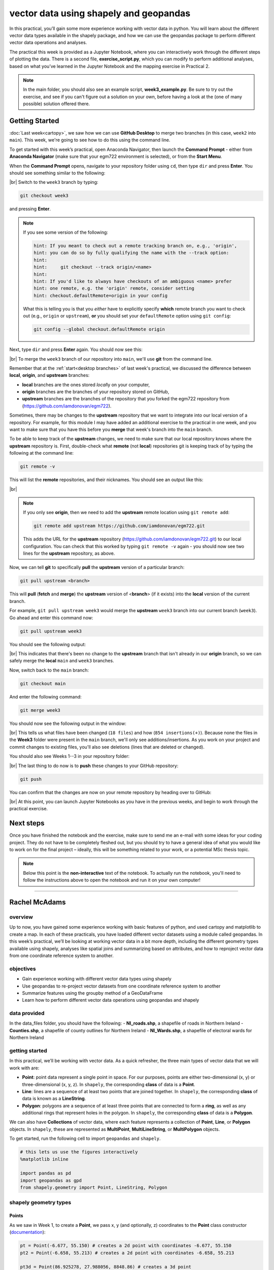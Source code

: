 vector data using shapely and geopandas
=========================================

In this practical, you’ll gain some more experience working with vector data in python. You will learn about the different vector
data types available in the shapely package, and how we can use the geopandas package to perform different vector data
operations and analyses.

The practical this week is provided as a Jupyter Notebook, where you can interactively work through the different steps of
plotting the data. There is a second file, **exercise_script.py**, which you can modify to perform additional analyses, based on what
you’ve learned in the Jupyter Notebook and the mapping exercise in Practical 2.

.. note::

    In the main folder, you should also see an example script, **week3_example.py**. Be sure to try out the exercise, and see
    if you can't figure out a solution on your own, before having a look at the (one of many possible) solution offered there.

Getting Started
---------------

:doc:`Last week<cartopy>`, we saw how we can use **GitHub Desktop** to merge two branches (in this case, ``week2`` into ``main``).
This week, we're going to see how to do this using the command line.

To get started with this week’s practical, open Anaconda Navigator, then launch the **Command Prompt** - either from 
**Anaconda Navigator** (make sure that your egm722 environment is selected), or from the **Start Menu**.

When the **Command Prompt** opens, navigate to your repository folder using ``cd``, then type ``dir`` and press **Enter**. 
You should see something similar to the following:

.. image:: ../../../img/egm722/week3/main_dir.png
    :width: 600
    :align: center
    :alt: the dir of the main branch

|br| Switch to the ``week3`` branch by typing:

.. code-block:: text

     git checkout week3

and pressing **Enter**. 

.. note::

    If you see some version of the following:
    
    .. code-block:: text

        hint: If you meant to check out a remote tracking branch on, e.g., 'origin',
        hint: you can do so by fully qualifying the name with the --track option:
        hint:
        hint:     git checkout --track origin/<name>
        hint:
        hint: If you'd like to always have checkouts of an ambiguous <name> prefer
        hint: one remote, e.g. the 'origin' remote, consider setting
        hint: checkout.defaultRemote=origin in your config

    What this is telling you is that you *either* have to explicitly specify **which** remote branch
    you want to check out (e.g., ``origin`` or ``upstream``), **or** you should set your 
    ``defaultRemote`` option using ``git config``:

    .. code-block:: text

        git config --global checkout.defaultRemote origin

Next, type ``dir`` and press **Enter** again. You should now see this:

.. image:: ../../../img/egm722/week3/week3_dir.png
    :width: 600
    :align: center
    :alt: the dir of the week3 branch

|br| To merge the ``week3`` branch of our repository into ``main``, we'll use **git** from the command line.

Remember that at the :ref:`start<desktop branches>` of last week's practical, we discussed the difference between
**local**, **origin**, and **upstream** branches: 

- **local** branches are the ones stored *local*\ ly on your computer,
- **origin** branches are the branches of your repository stored on GitHub,
- **upstream** branches are the branches of the repository that you forked the egm722 repository from
  (https://github.com/iamdonovan/egm722).

Sometimes, there may be changes to the **upstream** repository that we want to integrate into our local version of a
repository. For example, for this module I may have added an additional exercise to the practical in one week, and you
want to make sure that you have this before you **merge** that week's branch into the ``main`` branch.

To be able to keep track of the **upstream** changes, we need to make sure that our local repository knows where the
**upstream** repository is. First, double-check what **remote** (not **local**) repositories git is keeping track of
by typing the following at the command line:

.. code-block:: text

    git remote -v

This will list the **remote** repositories, and their nicknames. You should see an output like this:

.. image:: ../../../img/egm722/week3/remote_v.png
    :width: 600
    :align: center
    :alt: the remote repositories for this repository

|br|

.. note::

    If you only see **origin**, then we need to add the **upstream** remote location using ``git remote add``:

    .. code-block:: text

        git remote add upstream https://github.com/iamdonovan/egm722.git

    This adds the URL for the **upstream** repository (https://github.com/iamdonovan/egm722.git) to our local
    configuration. You can check that this worked by typing ``git remote -v`` again - you should now see two lines
    for the **upstream** repository, as above.

Now, we can tell **git** to specifically **pull** the **upstream** version of a particular branch:

.. code-block:: text

    git pull upstream <branch>

This will **pull** (**fetch** and **merge**) the **upstream** version of <**branch**> (if it exists) into the **local**
version of the current branch.

For example, ``git pull upstream week3`` would merge the **upstream** ``week3`` branch into our current branch (``week3``).
Go ahead and enter this command now:

.. code-block:: text

    git pull upstream week3

You should see the following output:

.. image:: ../../../img/egm722/week3/pull_upstream.png
    :width: 600
    :align: center
    :alt: pulling the upstream changes into the current branch

|br| This indicates that there's been no change to the **upstream** branch that isn't already in our **origin** branch,
so we can safely merge the **local** ``main`` and ``week3`` branches.

Now, switch back to the ``main`` branch:

.. code-block:: text

    git checkout main

And enter the following command:

.. code-block:: text

    git merge week3

You should now see the following output in the window:

.. image:: ../../../img/egm722/week3/updates.png
    :width: 600
    :align: center
    :alt: the updates displayed after merging week3 into main

|br| This tells us what files have been changed (``18 files``) and how (``854 insertions(+)``). Because none the files
in the **Week3** folder were present in the ``main`` branch, we'll only see additions/insertions. As you work on your
project and commit changes to existing files, you'll also see deletions (lines that are deleted or changed).

You should also see Weeks 1--3 in your repository folder:

.. image:: ../../../img/egm722/week3/merged_week3.png
    :width: 600
    :align: center
    :alt: the repository folder after merging week3 into main

|br| The last thing to do now is to **push** these changes to your GitHub repository:

.. code-block:: text

    git push

You can confirm that the changes are now on your remote repository by heading over to GitHub:

.. image:: ../../../img/egm722/week3/week3_remote.png
    :width: 720
    :align: center
    :alt: the github repository, with the merged changes updated

|br| At this point, you can launch Jupyter Notebooks as you have in the previous weeks, and begin to work through the
practical exercise.

Next steps
----------

Once you have finished the notebook and the exercise, make sure to send me an e-mail with some ideas for your coding
project. They do not have to be completely fleshed out, but you should try to have a general idea of what you would
like to work on for the final project – ideally, this will be something related to your work, or a potential MSc thesis
topic.

.. note::
    
    Below this point is the **non-interactive** text of the notebook. To actually run the notebook, you'll need to
    follow the instructions above to open the notebook and run it on your own computer!

....

Rachel McAdams
----------------

overview
^^^^^^^^^

Up to now, you have gained some experience working with basic features
of python, and used cartopy and matplotlib to create a map. In each of
these practicals, you have loaded different vector datasets using a
module called geopandas. In this week’s practical, we’ll be looking at
working vector data in a bit more depth, including the different
geometry types available using shapely, analyses like spatial joins and
summarizing based on attributes, and how to reproject vector data from
one coordinate reference system to another.

objectives
^^^^^^^^^^^

-  Gain experience working with different vector data types using
   shapely
-  Use geopandas to re-project vector datasets from one coordinate
   reference system to another
-  Summarize features using the groupby method of a GeoDataFrame
-  Learn how to perform different vector data operations using geopandas
   and shapely

data provided
^^^^^^^^^^^^^^

In the data_files folder, you should have the following: -
**NI_roads.shp**, a shapefile of roads in Northern Ireland -
**Counties.shp**, a shapefile of county outlines for Northern Ireland -
**NI_Wards.shp**, a shapefile of electoral wards for Northern Ireland

getting started
^^^^^^^^^^^^^^^^

In this practical, we’ll be working with vector data. As a quick
refresher, the three main types of vector data that we will work with
are:

-  **Point**: point data represent a single point in space. For our
   purposes, points are either two-dimensional (x, y) or
   three-dimensional (x, y, z). In ``shapely``, the corresponding
   **class** of data is a **Point**.
-  **Line**: lines are a sequence of at least two points that are joined
   together. In ``shapely``, the corresponding **class** of data is
   known as a **LineString**.
-  **Polygon**: polygons are a sequence of at least three points that
   are connected to form a **ring**, as well as any additional rings
   that represent holes in the polygon. In ``shapely``, the
   corresponding **class** of data is a **Polygon**.

We can also have **Collections** of vector data, where each feature
represents a collection of **Point**, **Line**, or **Polygon** objects.
In ``shapely``, these are represented as **MultiPoint**,
**MultiLineString**, or **MultiPolygon** objects.

To get started, run the following cell to import ``geopandas`` and
``shapely``.

.. code:: ipython3

    # this lets us use the figures interactively
    %matplotlib inline

    import pandas as pd
    import geopandas as gpd
    from shapely.geometry import Point, LineString, Polygon

shapely geometry types
^^^^^^^^^^^^^^^^^^^^^^^

Points
~~~~~~

As we saw in Week 1, to create a **Point**, we pass x, y (and
optionally, z) coordinates to the **Point** class constructor
(`documentation <https://shapely.readthedocs.io/en/stable/reference/shapely.Point.html>`__):

.. code:: ipython3

    pt = Point(-6.677, 55.150) # creates a 2d point with coordinates -6.677, 55.150
    pt2 = Point(-6.658, 55.213) # creates a 2d point with coordinates -6.658, 55.213

    pt3d = Point(86.925278, 27.988056, 8848.86) # creates a 3d point

    print(pt) # print a well-known text (WKT) representation of the Point object

The last line, ``print(pt)``, prints a
`well-known-text <https://en.wikipedia.org/wiki/Well-known_text_representation_of_geometry>`__
(WKT) representation of the **Point** object. WKT is a standard
representation of vector geometry objects - most ``python`` libraries
and GIS softwares are able to read and/or translate WKT into other
formats, such as ESRI Shapefiles, GeoJSON, etc.

Remember that in python, we can find the attributes and methods for an
object by looking up the documentation (for shapely, this can be found
`here <https://shapely.readthedocs.io/en/stable/manual.html>`__), or
using the built-in function ``dir()``. To find out more about a
particular function, we can use the built-in function ``help()`` (or, in
jupyter notebooks/ipython, the ``?`` operator).

As an example, let’s use the built-in function ``dir()`` to look at the
methods and attributes associated with the **Point** class:

.. code:: ipython3

    dir(pt) # show the attributes and methods associated with the pt object

Here, in addition to the **speciall** or **magic** methods (denoted with
two underscores, \_\_, at the beginning and end of the method name),
there are a number of methods that we might find useful, including
``.distance()``.

To see what this method does, we can use ``help(Point.distance)``:

.. code:: ipython3

    help(pt.distance)

So, ``.distance()`` provides the distance from the **Point** object to
some other geometry. Because ``shapely`` does not directly deal with
coordinate systems, this distance is **unitless**. This means that **we
have to make sure that the two objects have the same reference system -
if we do not, the distance returned will not make sense.** Don’t worry,
we will cover working with coordinate reference systems later on in this
exercise.

Use the cell below, along with the output of dir(pt) above, to work out
how we can access the x, y coordinates of a Point object. Can you see
more than one way to do this? If so, are there differences between them?

.. code:: ipython3

    # write your method to access the x,y coordinates of pt here

One of the common operations we might want to do with a **Point** object
is to create a **buffer** around the point. In the list of associated
methods and attributes of Point objects above, you should see there is a
method called ``.buffer()``.

A look at the help for this method:

.. code:: ipython3

    help(pt.buffer) # show the help for pt.buffer

shows that ``buffer`` takes a **positional parameter** of *distance*, as
well as a number of **keyword parameters** that determine how the buffer
operation is done. Remember that the buffer distance will be in the same
coordinate system as our point - ``shapely`` does not, by itself, do any
conversion between coordinate systems or units.

Note that the object returned by buffer is a **Polygon**, rather than a
point - this makes sense, as the buffer is a two-dimensional surface
around the point location:

.. code:: ipython3

    pt_buffer = pt.buffer(0.001) # buffer the point by 0.001 in the same coordinates
    print(type(pt_buffer)) # show the type of the buffer

LineStrings
~~~~~~~~~~~

Instead of using a single x, y coordinate pair, a **LineString** object
(`documentation <https://shapely.readthedocs.io/en/stable/reference/shapely.LineString.html>`__)
takes either a list of **Point** objects, or a list of coordinate
**tuples**:

.. code:: ipython3

    line1 = LineString([pt, pt2]) # method one of creating a LineString, using a list of Point objects
    line2 = LineString([(-6.677, 55.150), (-6.658, 55.213)]) # method two, using a list of coordinate tuples

    print(line1) # show the first line
    print(line2) # show the second line

As we can see from the output above, these two **LineString**\ s have
the same coordinates. We can also use the ``.equals()`` method to check
that the two objects are the same geometry:

.. code:: ipython3

    line1.equals(line2) # check to see if these are the same geometry

The coordinates of a **LineString** are stored as a **tuple** in an
attribute called **xy**. The **tuple** has two items representing the X
and Y coordinate values. If we want the x and y coordinates as separate
variables, we can access them using their respective indices:

.. code:: python

   In [4]: x = line1.xy[0]
   In [5]: y = line1.xy[1]

We can also combine this using **tuple assignment**, or **unpacking**,
which assigns values from a **tuple** on the right-hand side of the
assignment to a comma-separated grouping of variables on the left-hand
side:

.. code:: ipython3

    x, y = line1.xy

    print(x)
    print(y)

**LineString** objects have a number of the same methods that **Point**
objects do, including ``.buffer()`` and ``.distance()``.

**LineString** objects also have a ``.length`` attribute (just like with
``.distance()``, it is **unitless**):

.. code:: ipython3

    print(line1.length)

**LineString** objects have a ``.centroid`` attribute, corresponding to
the midpoint of the **LineString**:

.. code:: ipython3

    center = line1.centroid # get the midpoint of the line
    print(center)

The last two methods of **LineString** objects that we will explore for
now are ``.project()`` and ``.interpolate()``:

.. code:: ipython3

    help(line1.project)

So ``.project()`` returns the distance along the **LineString** that
comes closest to the **Point** (or other geometry object).

``.interpolate()``, on the other hand, does something a bit different:

.. code:: ipython3

    help(line1.interpolate)

it returns the point along the line at a specified distance; the
distance can be in the units of the **LineString**\ ’s coordinates
(``normalized=False``), or it can be as a fraction of the total length
of the **LineString** (``normalized=True``).

.. code:: ipython3

    line1.project(center) / line1.length # check to see how far along the line our centerpoint is

    print(center) # print the WKT representation of the center point
    print(line1.interpolate(0.5, normalized=True)) # print the WKT representation of the point 50% along the line

Polygons
~~~~~~~~

The last basic geometry type we will look at in this practical are
**Polygon** objects. Similar to **LineString** objects, we can construct
a **Polygon** object
(`documentation <https://shapely.readthedocs.io/en/stable/reference/shapely.Polygon.html>`__)
using a list of coordinate pairs, or a list of **Point** objects:

.. code:: ipython3

    poly1 = Polygon([(-6.677, 55.150), (-6.658, 55.213), (-6.722, 55.189)])
    poly2 = Polygon([pt, pt2, Point(-6.722, 55.189)])

    print(poly1) # print a wkt representation of the polygon
    print(poly2)

and, just like we saw with **LineString** objects, we can use
``.equals()`` to check that these two geometries are the same:

.. code:: ipython3

    poly1.equals(poly2)

Note that even though we only passed three **Point** objects (or
coordinate pairs) to the **Polygon** constructor, the **Polygon** has
four vertices, with the first and last vertex being the same - this is
because the **Polygon** exterior is *closed*.

Note also the double parentheses - this is because a **Polygon**
potentially has two sets of coordinates - the *Shell*, or *exterior*,
and *holes*, or *interiors*. To create a **Polygon** with a hole in it,
we can pass a list of coordinates that describe the ``shell``, and a
second that describes the ``holes``:

.. code:: ipython3

    polygon_with_hole = Polygon(shell=[(-6.677, 55.150), (-6.658, 55.213), (-6.722, 55.189)],
                                holes=[[(-6.684, 55.168), (-6.704, 55.187), (-6.672, 55.196)]]) # note the double brackets

    print(polygon_with_hole)

Note the double brackets in the ``holes`` keyword argument:

.. code:: python

   holes=[[(-6.684, 55.168), (-6.704, 55.187), (-6.672, 55.196)]]

This is necessary, because ``holes`` is expecting a sequence of
coordinate sequences - effectively, a list of **Polygon** shells.

Accessing the coordinates of a **Polygon** object is a little more
complicated than it is for **Point** and **LineString** objects - this
is because **Polygon** objects have two sets of coordinates, the
``.exterior`` (*shell*) and ``.interiors`` (*holes*).

But, the ``.exterior`` attribute of the **Polygon** is just a
**LinearRing** (a special case of **LineString** where the first and
last coordinates are the same), and the ``.interiors`` attribute is an
**InteriorRingSequence** (basically, a collection of **LinearRing**\ s
that have to obey `additional
rules <https://shapely.readthedocs.io/en/stable/manual.html#polygons>`__):

.. code:: ipython3

    print(polygon_with_hole.exterior) # this is a single LinearRing
    for lr in polygon_with_hole.interiors: # this is potentially multiple LinearRing objects
        print(lr)

**Polygon** objects have nonzero ``.area`` and non-zero ``.length``
(perimeter) attributes - as with the equivalent attributes for **Point**
and **LineString** objects, these are *unitless*.

**Polygon** objects also have a ``.centroid`` (center), and we can bound
the geometry using *either* the minimum bounding box parallel to the
coordinate axes (the ``.envelope`` attribute), or a rotated minimum
bounding box (the ``.minimum_rotated_rectangle`` attribute):

.. code:: ipython3

    print('perimeter: ', poly1.length) # print the perimeter
    print('area: ', poly1.area) # print the area
    print('centroid: ', poly1.centroid) # get the centerpoint of the rectangle
    print('bounding coordinates: ', poly1.bounds) # get the minimum x, minimum y, maximum x, maximum y coordinates
    print('bounding box: ', poly1.envelope) # get the minimum bounding rectangle of the polygon, parallel to the coordinate axes
    print('rotated bounding box: ', poly1.minimum_rotated_rectangle) # get the smallest possible rectangle that covers the polygon

There are a number of additional methods that we will cover more as we
continue through the practicals - for now, this should be enough to give
an idea for how these geometry objects work.

interactions between geometry objects
^^^^^^^^^^^^^^^^^^^^^^^^^^^^^^^^^^^^^^

``shapely`` also provides a number of methods that we can use to check
the spatial relationship between different objects. For example, the
following code shows how we can use the ``.contains()`` method
(`documentation <https://shapely.readthedocs.io/en/stable/manual.html#object.contains>`__)
of a shapely geometry object to see whether another geometry object is
located fully within the object:

.. code:: ipython3

    poly = Polygon([(0, 0), (2, 0), (2, 3), (0, 3)])
    pt1 = Point(0, -0.1)
    pt2 = Point(1, 1)

    print(poly.contains(pt1)) # should return False, because pt1 is not within the polygon
    print(poly.contains(pt2)) # should return True, because pt2 is within the polygon

We can also check to see whether two geometry objects intersect each
other using the ``.intersects()`` method
(`documentation <https://shapely.readthedocs.io/en/stable/manual.html#object.intersects>`__):

.. code:: ipython3

    line1 = LineString([(0, 0), (1, 1)])
    line2 = LineString([(0, 1), (1, 0)])

    print(line1.intersects(line2)) # intersects() returns True if the geometries touch/intersect/overlap, False otherwise

To actually get the intersection of the two geometries, we use the
``.intersection()`` method, which returns the geometry of the
intersection (whether this is a **Point**, a **LineString**, a
**Polygon**, or a mixed collection of geometries depends on the
geometries and how they intersect):

.. code:: ipython3

    line1 = LineString([(0, 0), (1, 1)])
    line2 = LineString([(0, 1), (1, 0)])
    poly = Polygon([(0, 0), (2, 0), (2, 3), (0, 3)])

    print(line1.intersection(line2)) # if the lines intersect, this will be the Point(s) of intersection
    print(line1.intersection(poly)) # if the line intersects a polygon, the result may be a line or a point

There are a number of other methods provided by ``shapely`` that we can
use to determine the relationship between geometry objects, including
``touches``, ``within``, and ``overlaps``. Be sure to have a look at the
full list from the `shapely user
manual <https://shapely.readthedocs.io/en/stable/manual.html>`__ to see
the rest.

geopandas GeoDataFrames
^^^^^^^^^^^^^^^^^^^^^^^^

We have used ``geopandas`` in the previous two practicals to read
provided shapefiles and work with the data they contain - in Practical
1, we translated a comma-separated variable (CSV) file into a shapefile,
and in Practical 2, we read shapefile data and plotted it on a map using
``cartopy``.

This week, we will extend this introduction to look at how we can use
``geopandas`` to do various GIS analyses, such as spatial joins and
clipping operations, as well as projecting from one coordinate reference
system to another.

To begin, we’ll load the **NI_roads** dataset from the data_files folder
and use ``.head()``
(`documentation <https://pandas.pydata.org/pandas-docs/stable/reference/api/pandas.DataFrame.head.html>`__)
to show the first 5 rows of the **GeoDataFrame**:

.. code:: ipython3

    roads = gpd.read_file('data_files/NI_roads.shp')

    roads.head() # show the first five rows of the table

So this dataset has three columns: **SURVEY**, **Road_class**, and
**geometry**.

Note that each of the geometries is a **LineString** object, which means
that we are working with line geometries. Hopefully, given that the data
are supposed to represent roads, this makes sense.

coordinate reference systems using PROJ
~~~~~~~~~~~~~~~~~~~~~~~~~~~~~~~~~~~~~~~

To start with, let’s see if we can figure out how many kilometers of
motorway are represented in the dataset - i.e., the sum of the length of
all of the **LineString** objects that have the attribute ``MOTORWAY``.

First, though, let’s check what the coordinate reference system (CRS) of
our **GeoDataFrame** is, using the ``crs`` attribute:

.. code:: ipython3

    roads.crs

So this dataset has a *Geographic* coordinate reference system,
**EPSG:4326**. EPSG codes (originally organized by the European
Petroleum Survey Group) are a common way of working with coordinate
reference systems. Each CRS in the `EPSG
registry <https://epsg.org/home.html>`__ has a unique code and standard
well-known text representation.

The ``crs`` attribute of the **GeoDataFrame** is actually a
**pyproj.CRS** object
(`documentation <https://pyproj4.github.io/pyproj/stable/api/crs/crs.html>`__).
`pyproj <https://pyproj4.github.io/pyproj/stable/>`__ is a python
interface to the `PROJ <https://proj.org/>`__ library, which is a
software for transforming geospatial coordinates from one CRS to
another.

Each **pyproj.CRS** object provides a number of methods for converting
to different formats, including well-known text, EPSG codes, JavaScript
Object Notation (JSON), and PROJ string (i.e.,
``'+proj=longlat +datum=WGS84 +no_defs +type=crs'``).

For example, to see the JSON representation of the CRS, we would use the
``.to_json()`` method
(`documentation <https://pyproj4.github.io/pyproj/stable/api/crs/crs.html#pyproj.crs.CRS.to_json>`__):

.. code:: ipython3

    roads.crs.to_json() # show the representation of the CRS in JSON format

Because this is a *Geographic* CRS, the length information provided by
``.length`` will also be in geographic units, which doesn’t really make
sense for us. This means that we first have to convert the
**GeoDataFrame** to a *projected* CRS.

To do this, we can use the method ``to_crs()``
(`documentation <https://geopandas.org/en/stable/docs/reference/api/geopandas.GeoDataFrame.to_crs.html>`__):

.. code:: ipython3

    help(roads.to_crs) # show the help for the .to_crs() method

So, to transform the **GeoDataFrame** to a different CRS, we have to
provide either a CRS object or an EPSG code. We can also choose to do
this *in place* (``inplace=True``), or assign the output to a new
**GeoDataFrame** object (``inplace=False``, the default). Let’s
transform the **GeoDataFrame** to the Irish Transverse Mercator CRS, and
assign the output to a new object called **roads_itm**.

Rather than trying to find the correct JSON or PROJ representation of
this CRS, we can instead use the EPSG code, which can be easier to work
with.

Using the search function on the \ `EPSG
registry <https://epsg.org/search/by-name>`__\ , or using an internet
search, look up the EPSG code for the Irish Transverse Mercator CRS and
enter it in the method call below:

.. code:: ipython3

    roads_itm = roads.to_crs(epsg=XX) # replace XX with the correct EPSG code for Irish Transverse Mercator

    roads_itm.head()

Note that only the **geometry** column has changed - instead of
geographic coordinates (e.g., (-6.21243, 54.48706)), the points in each
**LineString** should be in a projected CRS (e.g., (715821.764,
861315.722)). Now, when we access the ``.length`` attributes of each
**LineString** object, the units will be in the same units as our CRS
(meters).

summarizing data using geopandas
~~~~~~~~~~~~~~~~~~~~~~~~~~~~~~~~

So that’s the first part of our problem solved - our coordinates are in
meters, and the lengths will be as well. The next step is to select all
of the features that correspond to Motorways and sum the lengths. We saw
an example of this in Practical 1 - we can slice the **GeoDataFrame**
with a conditional statement (``'Road_class' == 'MOTORWAY'``) to select
only those rows where the road type is ``MOTORWAY``:

.. code:: ipython3

    roads_itm[roads_itm['Road_class'] == 'MOTORWAY']

But first, we might want to add a column to our **GeoDataFrame** that
contains the ``.length`` of each of the features. One way to do this
would be to *iterate* over the rows of the **GeoDataFrame** using the
``.iterrows()``
(`documentation <https://pandas.pydata.org/pandas-docs/stable/reference/api/pandas.DataFrame.iterrows.html>`__):

.. code:: ipython3

    help(roads_itm.iterrows)

Because ``.iterrows()`` returns an **iterator** of (**index**,
**Series**) pairs, we can use **tuple assignment** in our ``for`` loop
definition:

.. code:: python

   for ind, row in roads_itm.iterrows():

This gives us two variables, ``ind`` and ``row``, which we can use
inside the body of the ``for`` loop: - ``ind`` corresponds to the
**index** of the ``row`` - ``row`` corresponds to the **Series**, the
actual data contained in the ``row``

We can access the value stored in each “column” of the row in the same
way that we do for the full **GeoDataFrame** - either ``row[column]`` or
``row.column``.

Finally, we can assign a new column in the original **GeoDataFrame**
using the ``.loc``
`property <https://pandas.pydata.org/pandas-docs/stable/reference/api/pandas.DataFrame.loc.html>`__,
which uses either a *label* (for example, ``ind``), or a **Boolean
array** to index the **GeoDataFrame**.

So the line below,

.. code:: python

   roads_itm.loc[ind, 'Length'] = row['geometry'].length

assigns the ``length`` property of the row’s geometry to a new column,
``Length``, at the index. Putting it all together, our loop looks like
this:

.. code:: ipython3

    for ind, row in roads_itm.iterrows(): # iterate over each row in the GeoDataFrame
        roads_itm.loc[ind, 'Length'] = row['geometry'].length # assign the row's geometry length to a new column, Length

    roads_itm.head() # show the updated GeoDataFrame to see the changes

Finally, we can subset our **GeoDataFrame** to select only ``MOTORWAY``
features, and sum their length using the ``.sum()`` method
(`documentation <https://pandas.pydata.org/pandas-docs/stable/reference/api/pandas.Series.sum.html>`__):

.. code:: ipython3

    sum_roads = roads_itm['Length'].sum()
    sum_motorway = roads_itm[roads_itm['Road_class'] == 'MOTORWAY']['Length'].sum()
    print(f'{sum_roads:.2f} total m of roads')
    print(f'{sum_motorway:.2f} total m of motorway')

In the cell above, look at the ``print`` function argument:

.. code:: python

   print(f'{sum_motorway:.2f} total m of motorway')

Here, we are using a “`formatted string
literal <https://docs.python.org/3/tutorial/inputoutput.html#tut-f-strings>`__”
(**f-String**) to insert the value of an object, ``sum_motorway``, into
our ``print()`` statement. We saw this in the very first exercise in
Week 1, but there’s something added here: the *format specification*,
``:.2f``. Rather than printing the string in an unformatted way (which
would contain a lot of extra decimal places), we can tell the ``format``
method to clean up the output using ``:`` and a `format
specification <https://docs.python.org/3.8/library/string.html#formatspec>`__.
In this case, ``.2f`` tells python to format as a **float** (``f``),
with 2 places after the decimal.

Let’s say now that we want to find the sum of all of the different road
classes in our dataset. We could, of course, repeat the exercise above
for each of the different values of **Road_class**. But, ``pandas`` (and
by extension, ``geopandas``) provides a nicer way to summarize data
based on certain properties: the ``.groupby()`` method
(`documentation <https://pandas.pydata.org/pandas-docs/stable/reference/api/pandas.DataFrame.groupby.html>`__).

``.groupby()`` returns an object (a **DataFrameGroupBy** object) that is
similar to a **DataFrame**, but that contains information about how the
data in the table is grouped; to see different properties of those
groups, we can use methods like ``.mean()``, ``.median()``, ``.sum()``,
etc., exactly like we can on a **DataFrame**, **GeoDataFrame**, or
**Series** object.

If we want to summarize our dataset by ``Road_class`` and use ``.sum()``
to find the total length of each type of roadway, then, it would like
this:

.. code:: ipython3

    roads_itm.groupby(['Road_class'])['Length'].sum() / 1000 # convert to km

``.groupby()`` returns a **GeoDataFrame**, which we can then index to
return a single column, ``Length``. As this is a numeric column, we can
also use arithmetic on it to divide by a conversion factor, to convert
the length from meters to kilometers. The ``.groupby()`` method is a
very useful way to quickly summarize a **DataFrame** (or a
**GeoDataFrame** - remember that this is a **child class** of
**DataFrame**).

spatial data operations using geopandas and shapely
^^^^^^^^^^^^^^^^^^^^^^^^^^^^^^^^^^^^^^^^^^^^^^^^^^^^

Oftentimes in GIS analysis, we want to summarize our data spatially, as
well as thematically. In this section, we will be looking at two
examples of this kind of analysis: first, using a `spatial
join <https://gisgeography.com/spatial-join/>`__, and second, using a
clipping operation.

Remember that the ``shapely`` geometry objects in the **GeoDataFrame**
don’t have any inherent information about the CRS of the object. This
means that in order to perform operations like a spatial join, we have
to first ensure that the two **GeoDataFrame** objects have the same CRS.
The cell below will load the Counties shapefile in the **data_files**
folder, and test whether the CRS of the ``counties`` **GeoDataFrame** is
the same as the CRS of the ``roads_itm`` **GeoDataFrame**.

If, when you first load the shapefile, the test below returns False,
write a line of code that will ensure that the test returns True.

.. code:: ipython3

    counties = gpd.read_file('data_files/Counties.shp') # load the Counties shapefile
    # your line of code might go here.
    print(counties.crs == roads_itm.crs) # test if the crs is the same for roads_itm and counties.

Now that the two **GeoDataFrame** objects have the same CRS, we can
proceed with the spatial join using ``gpd.sjoin()``
(`documentation <https://geopandas.org/en/stable/docs/reference/api/geopandas.sjoin.html>`__):

.. code:: ipython3

    join = gpd.sjoin(counties, roads_itm, how='inner', lsuffix='left', rsuffix='right') # perform the spatial join
    join # show the joined table

Now, we can see that our table has additional columns - we have the
unnamed ``index``, ``COUNTY_ID``, ``CountyName``, ``Area_SqKM``,
``OBJECTID``, and ``geometry`` from the ``counties`` **GeoDataFrame**,
and ``index_right`` (because the original column in ``roads_itm`` has
the same name as ``index`` in ``counties``), ``SURVEY``, ``Road_class``,
and ``Length`` from the ``roads_itm`` **GeoDataFrame**.

Like we did with ``roads_itm``, we can again summarize our new
**GeoDataFrame** using ``.groupby()``; this time, we’ll use both the
``CountyName`` and ``Road_class`` properties to see the total length of
roads by each county, and by the type of road:

.. code:: ipython3

    group_county_road = join.groupby(['CountyName', 'Road_class']) # group by county name, then road class

    group_county_road['Length'].sum() / 1000 # show the total number of km for each category

From this, we can quickly see that County Antrim has the most motorway
of any county in Northern Ireland (93.44 km), while County Tyrone has
the most “< 4M Tarred” road surfaces by a factor of two (2809.43 km
vs. 1453.77 km for County Armagh).

One thing to keep in mind is that with a spatial join, any feature in
the “right” table that overlaps multiple features in the “left” table
will be, in effect, double-counted. We can confirm this by calculating
the total length of roads in the joined table and comparing it to the
total length of roads in the original dataset:

.. code:: ipython3

    join_total = join['Length'].sum() # find the total length of roads in the join GeoDataFrame

    # check that the total length of roads is the same between both GeoDataFrames
    print(f'Total length of roads from original file: {sum_roads:.2f}')
    print(f'Total length of roads from spatial join: {join_total:.2f}')
    print(f'Absolute difference in road length: {abs(sum_roads - join_total) / 1000:0.2f} km') # calculate the absolute difference as a percentage
    print(f'Absolute difference in road length: {(100 * abs(sum_roads - join_total) / sum_roads):0.2f}%') # calculate the absolute difference as a percentage

And indeed, we can see that the total length of roads in the spatial
join is ~300 km longer (1.42%) than the total length of roads in the
original dataset.

We can also see that we have double-counted features by comparing the
total number of road features in the ``join`` **GeoDataFrame** with the
number of unique road features, which we can find using a combination of
``len()``
(`documentation <https://docs.python.org/3/library/functions.html#len>`__)
and ``.unique()``
(`documentation <https://pandas.pydata.org/pandas-docs/stable/reference/api/pandas.Series.unique.html>`__):

.. code:: ipython3

    not_unique = len(join.index) - len(join.index_right.unique()) # get the difference between the number of objects in the table and the unique objects in the table

    print(f'There are {not_unique} duplicated objects in the joined table.')

Obviously, we don’t want to double-count roads - to get around this, we
can use the ``gpd.clip()`` function
(`documentation <https://geopandas.org/en/stable/docs/reference/api/geopandas.clip.html>`__)
to clip the features of ``roads_itm`` to each of the county boundaries
in the ``counties`` **GeoDataFrame**:

.. code:: ipython3

    help(gpd.clip)

Note that we have to do this for each of county, because -
``gpd.clip()`` will take the total boundary for the **GeoDataFrame** if
there are multiple **Polygon** objects.

Using a ``for`` loop to loop over the ``counties`` **GeoDataFrame**,
then, we can clip ``roads_itm`` to each county, and combine the results
in another **GeoDataFrame**:

.. code:: ipython3

    clipped = [] # initialize an empty list
    for county in counties['CountyName'].unique(): # iterate over unique values of county
        tmp_clip = gpd.clip(roads_itm, counties[counties['CountyName'] == county]) # clip the roads by county border
        for ind, row in tmp_clip.iterrows():
            tmp_clip.loc[ind, 'Length'] = row['geometry'].length # remember to update the length for any clipped roads
            tmp_clip.loc[ind, 'CountyName'] = county # set the county name for each road feature
        clipped.append(tmp_clip) # add the clipped GeoDataFrame to the list

Note that this step will likely take some time, as we are iterating over
a large number of features.

This creates a **list** of **GeoDataFrame** objects - one for each
unique value of ``CountyName``. Now, we can use ``pd.concat()``
(`documentation <https://pandas.pydata.org/pandas-docs/stable/reference/api/pandas.concat.html>`__)
to combine these into a single **DataFrame**, then use
``gpd.GeoDataFrame()`` to convert this to a **GeoDataFrame**.

Note the use of ``ignore_index=True`` with ``pd.concat()`` - this means
that ``pandas`` will assign each row in the combined **DataFrame** with
a new index, rather than keeping the original index. Because in this
case our index values only correspond to the row number, we don’t need
to keep track of this in the new table.

.. code:: ipython3

    clipped_gdf = gpd.GeoDataFrame(pd.concat(clipped, ignore_index=True)) # create a geodataframe from the combined county geodataframes

    clipped_gdf # show the new, combined geodataframe

Now, we can compare the total length of the clipped roads with the total
length of roads from the original dataset:

.. code:: ipython3

    # pandas has a function, concat, which will combine (concatenate) a list of DataFrames (or GeoDataFrames)
    # we can then create a GeoDataFrame from the combined DataFrame, as the combined DataFrame will have a geometry column.
    clip_total = clipped_gdf['Length'].sum()

    print(f'Total length of roads from original file: {sum_roads:.2f} m')
    print(f'Total length of roads from clipped join: {clip_total:.2f} m')
    print(f'Absolute difference in road length: {abs(sum_roads - clip_total) / 1000:0.2f} km')
    print(f'Absolute difference in road length: {(100 * abs(sum_roads - clip_total) / sum_roads):0.2f}%')

So we don’t have perfect overlap. This is because there isn’t perfect
overlap between the ``counties`` boundary and the ``roads`` features:
there are a number of places where the roads extend beyond the border of
Northern Ireland. One example of this is shown below:

.. image:: ../../../img/egm722/week3/road_extension.png
    :width: 720
    :align: center
    :alt: one of the locations where the road shapefile extends beyond the boundaries of NI

|br| To fix this, we could first clip ``roads_itm`` to the entire
``counties`` **GeoDataFrame**, which would eliminate these extraneous
stretches of road.

For now, though, agrement to within 0.01% is acceptable for our purposes
- much better than the 1.42% disagreement from the original spatial
join.

To wrap up, write a line or two of code in the cell below that will
summarize the ``clipped_gdf`` GeoDataFrame by county and road type.
Which county has the most Motorways? The most roads in total?

.. code:: ipython3

    # your code goes here!

exercise and next steps
^^^^^^^^^^^^^^^^^^^^^^^^

Now that you’ve gained some experience working with ``shapely`` geometry
objects and ``geopandas`` **GeoDataFrame** objects, have a look at
**exercise_script.py** in this folder.

Using the topics covered in the Week 2 practical and this practical,
modify this script to do the following: 1. Load the counties and ward
data 2. Using a spatial join, summarize the total population by county.
What county has the highest population? What about the lowest? 3. Create
a map like the one below to show population information by census area,
with the county boundaries plotted overtop of the chloropleth map.

.. image:: ../../../img/egm722/week3/sample_map.png
    :width: 600
    :align: center
    :alt: the sample map to be produced in the exercise

additional exercise questions
~~~~~~~~~~~~~~~~~~~~~~~~~~~~~

1. Are there any Wards that are located in more than one county? If so,
   how many, and what is the total population of these Wards?
2. What Ward has the highest population? What about the lowest
   population?
3. Repeat the exercise above using **exercise_script.py**, but this time
   use the population density (in number of residents per square km).
